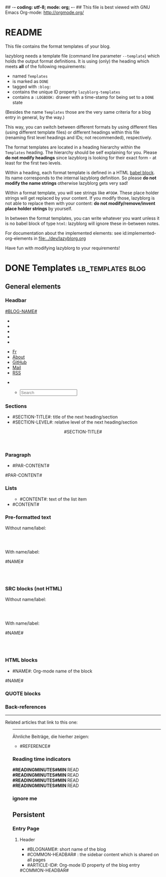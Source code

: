 ## -*- coding: utf-8; mode: org; -*-
## This file is best viewed with GNU Emacs Org-mode: http://orgmode.org/


* README

This file contains the format templates of your blog.

lazyblorg needs a template file (command line parameter ~--template~)
which holds the output format definitions. It is using (only) the
heading which meets *all* of the following requirements:

- named ~Templates~
- is marked as ~DONE~
- tagged with ~:blog:~
- contains the unique ID property ~lazyblorg-templates~
- contains a ~:LOGBOOK:~ drawer with a time-stamp for being set to a
  ~DONE~ state

(Besides the name ~Templates~ those are the very same criteria for a
blog entry in general, by the way.)

This way, you can switch between different formats by using different
files (using different template files) or different headings within
this file (renaming first level headings and IDs; not recommended),
respectively.

The format templates are located in a heading hierarchy within the
~Templates~ heading. The hierarchy should be self explaining for
you. Please *do not modify headings* since lazyblorg is looking for
their exact form - at least for the first two levels.

Within a heading, each format template is defined in a HTML [[http://orgmode.org/manual/Working-With-Source-Code.html#Working-With-Source-Code][babel
block]].  Its name corresponds to the internal lazyblorg definition. So
please *do not modify the name strings* otherwise lazyblorg gets very
sad!

Within a format template, you will see strings like ~#FOO#~. These
place holder strings will get replaced by your content. If you modify
those, lazyblorg is not able to replace them with your content: *do
not modify/remove/invent place holder strings* by yourself.

In between the format templates, you can write whatever you want
unless it is no babel block of type ~html~: lazyblorg will ignore
these in-between notes.

For documentation about the implemented elements: see
id:implemented-org-elements in [[file:../dev/lazyblorg.org]]

Have fun with modifying lazyblorg to your requirements!

* DONE Templates                                                                  :lb_templates:blog:
:PROPERTIES:
:CREATED:  [2014-12-26 Fri 16:09]
:END:
:LOGBOOK:
- State "DONE"       from "DONE"       [2013-08-21 Wed 17:50]
:END:
:PROPERTIES:
:ID: lazyblorg-templates
:CREATED:  [2013-08-21 Wed 17:50]
:END:

** General elements

*** Headbar

#+NAME: common-headbar
#+BEGIN_EXPORT HTML
<!-- COMMON HEADBAR BEGIN -->
<div class="navbar navbar-default navbar-fixed-top" role="navigation">
  <div class="container">
    <div class="navbar-header">
      <a href="." class="navbar-brand"> #BLOG-NAME# </a>
    </div>
    <div class="collapse navbar-collapse navbar-ex1-collapse">

      <!-- LEFT x SMALL SIZE BEGIN -->
      <ul class="nav navbar-nav hidden-md hidden-lg hidden-xl">
        <li>
          <a href="./fr">
            <i class="fa fa-language"></i>
          </a>
        </li>
        <li>
          <a href="./about">
            <i class="fa fa-user"></i>
          </a>
        </li>
        <li>
          <a href="https://github.com/midorino" target="_blank">
            <i class="fab fa-github" style="text-align:center"></i>
          </a>
        </li>
        <li>
          <a href="mailto:midorino+blorg@pm.me" target="_blank">
            <i class="fa fa-envelope" style="text-align:center"></i>
          </a>
        </li>
        <li>
          <a href="#BASE-URL#/feeds/lazyblorg-all.atom_1.0.links-and-teaser.xml" title="Feeds with teasers">
            <i class="fa fa-rss"></i>
          </a>
        </li>
      </ul>
      <!-- LEFT x SMALL SIZE END -->

      <!-- LEFT x BIG SIZE BEGIN -->
      <ul class="nav navbar-nav hidden-xs hidden-sm">
        <li>
          <a href="./fr">
            <i class="fa fa-language"></i> Fr
          </a>
        </li>
        <li>
          <a href="./about">
            <i class="fa fa-user"></i> About
          </a>
        </li>
        <li>
          <a href="https://github.com/midorino" target="_blank">
            <i class="fab fa-github"></i> GitHub
          </a>
        </li>
        <li>
          <a href="mailto:midorino+blorg@pm.me" target="_blank">
            <i class="fa fa-envelope"></i> Mail
          </a>
        </li>
        <li>
          <a href="#BASE-URL#/feeds/lazyblorg-all.atom_1.0.links-and-teaser.xml" title="Feeds with teasers">
            <i class="fa fa-rss"></i> RSS
          </a>
        </li>
      </ul>
      <!-- LEFT x BIG SIZE END -->

      <!-- RIGHT x SMALL SIZE BEGIN -->
      <ul class="nav navbar-nav navbar-right hidden-md hidden-lg hidden-xl">
        <li>
          <a href="#BASE-URL#/search" title="Search">
            <i class="fas fa-search"></i>
          </a>
        </li>
      </ul>
      <!-- RIGHT x SMALL SIZE END -->

      <!-- RIGHT x BIG SIZE BEGIN -->
      <ul class="nav navbar-nav navbar-right hidden-xs hidden-sm">
        <ul class="nav navbar-right navbar-form hidden-xs">
          <li>
            <span>
              <form class="navbar-search" action="/search.html">
                <div class="form-control-wrapper"><input type="text" class="search-query form-control col-lg-16 empty" placeholder="Search" name="q" id="tipue_search_input" required=""></div>
              </form>
            </span>
          </li>
        </ul>
      </ul>
      <!-- RIGHT x BIG SIZE END -->
    </div>
  </div>
</div>
<!-- COMMON HEADBAR END -->
#+END_EXPORT

*** Sections

- #SECTION-TITLE#: title of the next heading/section
- #SECTION-LEVEL#: relative level of the next heading/section

#+NAME: section-begin
#+BEGIN_EXPORT HTML
<header>
  <h#SECTION-LEVEL# class="section-title">#SECTION-TITLE#</h#SECTION-LEVEL#>
</header>
#+END_EXPORT

*** Paragraph

- #PAR-CONTENT#

#+NAME: paragraph
#+BEGIN_EXPORT HTML
<p>
  #PAR-CONTENT#
</p>
#+END_EXPORT

*** Lists

#+NAME: ul-begin
#+BEGIN_EXPORT HTML
<ul>
#+END_EXPORT

- #CONTENT#: text of the list item

#+NAME: ul-item
#+BEGIN_EXPORT HTML
<li>
  #CONTENT#
</li>
#+END_EXPORT

#+NAME: ul-end
#+BEGIN_EXPORT HTML
</ul>
#+END_EXPORT

*** Pre-formatted text

Without name/label:

#+NAME: pre-begin
#+BEGIN_EXPORT HTML
<div class="example_code">
  <pre>
#+END_EXPORT

#+NAME: pre-end
#+BEGIN_EXPORT HTML
  </pre>
</div>
#+END_EXPORT

With name/label:

#+NAME: named-pre-begin
#+BEGIN_EXPORT HTML
<p>
  #NAME#
	 <div class="example_code">
	  <pre>
#+END_EXPORT

#+NAME: named-pre-end
#+BEGIN_EXPORT HTML
	  </pre>
  </div>
</p>
#+END_EXPORT

*** SRC blocks (not HTML)

Without name/label:

#+NAME: src-begin
#+BEGIN_EXPORT HTML
<div class="example_code">
	<pre>
#+END_EXPORT

#+NAME: src-end
#+BEGIN_EXPORT HTML
	</pre>
</div>
#+END_EXPORT

With name/label:

#+NAME: named-src-begin
#+BEGIN_EXPORT HTML
<p>
  #NAME#
	<div class="example_code">
	  <pre>
#+END_EXPORT

#+NAME: named-src-end
#+BEGIN_EXPORT HTML
	  </pre>
  </div>
</p>
#+END_EXPORT

*** HTML blocks

- #NAME#: Org-mode name of the block

#+NAME: html-begin
#+BEGIN_EXPORT HTML
<p>
  #NAME#
	<div class="example_code">
#+END_EXPORT

#+NAME: html-end
#+BEGIN_EXPORT HTML
	</div>
</p>
#+END_EXPORT

*** QUOTE blocks

#+NAME: blockquote-begin
#+BEGIN_EXPORT HTML
<blockquote>
#+END_EXPORT

#+NAME: blockquote-end
#+BEGIN_EXPORT HTML
</blockquote>
#+END_EXPORT

*** Back-references

#+NAME: backreference-header-en
#+BEGIN_EXPORT HTML
<div class="back-references">
  <hr/>
  <p>Related articles that link to this one:</p>
  <ul>
#+END_EXPORT

#+NAME: backreference-header-de
#+BEGIN_EXPORT HTML
<div class="back-references">
  <hr />
  <p>Ähnliche Beiträge, die hierher zeigen:</p>
  <ul>
#+END_EXPORT

#+NAME: backreference-item
#+BEGIN_EXPORT HTML
<li>
  #REFERENCE#
</li>
#+END_EXPORT

#+NAME: backreference-footer
#+BEGIN_EXPORT HTML
  </ul>
</div>
#+END_EXPORT

*** Reading time indicators

#+NAME: reading-time-one-minute-en
#+BEGIN_HTML
<aside><i class="fas fa-stopwatch"></i><b> #READINGMINUTES#MIN </b>READ</aside>
#+END_HTML

#+NAME: reading-time-one-minute-de
#+BEGIN_HTML
<aside><i class="fas fa-stopwatch"></i><b> #READINGMINUTES#MIN </b>READ</aside>
#+END_HTML

#+NAME: reading-time-multiple-minutes-en
#+BEGIN_HTML
<aside><i class="fas fa-stopwatch"></i><b> #READINGMINUTES#MIN </b>READ</aside>
#+END_HTML

#+NAME: reading-time-multiple-minutes-de
#+BEGIN_HTML
<aside><i class="fas fa-stopwatch"></i><b> #READINGMINUTES#MIN </b>READ</aside>
#+END_HTML

*** ignore me

#+NAME:
#+BEGIN_EXPORT HTML
#+END_EXPORT

#+NAME:
#+BEGIN_EXPORT HTML
#+END_EXPORT

** Persistent

*** Entry Page

**** Header

- #BLOGNAME#: short name of the blog
- #COMMON-HEADBAR# : the sidebar content which is shared on all pages
- #ARTICLE-ID#: Org-mode ID property of the blog entry

#+NAME: entrypage-header
#+BEGIN_EXPORT HTML
<!DOCTYPE html>
<html xmlns="http://www.w3.org/1999/xhtml">
<!-- COMMON HEAD BEGIN -->
<head>
  <!-- COMMON METADATA BEGIN -->
  <meta charset="UTF-8">
  <meta name="author" content="#AUTHOR-NAME#" />
  <meta name="generator" content="lazyblorg" />
  <!-- COMMON METADATA END -->

  <link rel="shortcut icon" type="image/x-icon" href="favicon.ico">

  <!-- COMMON CSS BEGIN -->
  <link rel="stylesheet" href="../../../../css/normalize.css" type="text/css"/>
  <link rel="stylesheet" href="../../../../css/bootstrap.min.css" type="text/css"/>
  <link rel="stylesheet" href="../../../../css/font-awesome/css/font-awesome.min.css">
  <link rel="stylesheet" title="#BLOG-NAME# Standard CSS Style" href="#CSS-URL#" type="text/css" media="screen"/>
  <!-- COMMON CSS END -->

  <!-- COMMON RSS FEEDS BEGIN -->
  <link rel="alternate" type="application/atom+xml"
        title="#BLOG-NAME# (links only)" href="#FEEDURL_LINKS#" />
  <link rel="alternate" type="application/atom+xml"
        title="#BLOG-NAME# (article teasers)" href="#FEEDURL_TEASER#" />
  <link rel="alternate" type="application/atom+xml"
        title="#BLOG-NAME# (full content)" href="#FEEDURL_CONTENT#" />
  <!-- COMMON RSS FEEDS END -->

  <!-- WARNING: This page is written in HTML5 and might not be displayed correctly in old browsers. -->

  <title>#BLOG-NAME#</title>
</head>
<!-- COMMON HEAD END -->

<body>
#COMMON-HEADBAR#

<!-- COMMON MAIN CONTAINER BEGIN -->
<div class="container" style="min-height: 100%;height: auto !important;height: 100%;">
  <div class="row" style="padding-bottom:80px;padding-top:80px;">
    <div class="col-xl-21 col-lg-20 col-md-18">
      <div>
        <!-- SPECIFIC CONTAINER BEGIN -->
        <div>
#+END_EXPORT

**** Article-Preview

- #ARTICLE-TITLE#: heading/title of the blog article
- #ARTICLE-URL#: URL of the blog article
- #ARTICLE-YEAR#: four digit year of the article (folder path)
- #ARTICLE-MONTH#: two digit month of the article (folder path)
- #ARTICLE-DAY#: two digit day of the article (folder path)
- #ARTICLE-PUBLISHED-HTML-DATETIME#: time-stamp of publishing in HTML
  date-time format (e.g., ~2011-10-30T15:00+02:00~)
- #ARTICLE-PUBLISHED-HUMAN-READABLE#: time-stamp of publishing in
  human readable format (e.g., ~2011-10-30T15:00~)
- #ARTICLE-TEASER#: First lines up to the first heading or <hr>-element

#+NAME: article-preview-header
#+BEGIN_EXPORT HTML

          <div class="article-item">
            <article class="panel panel-primary">
              <div class="panel-heading">
                <div class="row">
                  <div class="col-xl-20 col-lg-20 col-md-19 col-sm-19 col-xs-19">
                    <a href="#ARTICLE-URL#" class="btn-primary">
                      <h2>#ARTICLE-TITLE#</h2></a>
                  </div>
                  <div class="col-xl-4 col-lg-4 col-md-5 col-sm-5 col-xs-5" style="margin-top: 10px;margin-bottom: 10px;">
                      <time datetime="#ARTICLE-PUBLISHED-HTML-DATETIME#">
                        <i class="fas fa-calendar-alt"></i> #ARTICLE-PUBLISHED-HUMAN-READABLE#
                      </time>
                  </div>
                </div>
              </div>
#+END_EXPORT

#+NAME: article-preview-tags-begin
#+BEGIN_EXPORT HTML

              <!-- article-preview-tags-begin -->
#+END_EXPORT

- #TAGNAME#: string of a tag

#+NAME: article-preview-usertag
#+BEGIN_EXPORT HTML

              <!-- article-preview-usertag -->
#+END_EXPORT

#+NAME: article-preview-tags-end
#+BEGIN_EXPORT HTML

              <!-- article-preview-tags-end -->
#+END_EXPORT

#+NAME: article-preview-begin
#+BEGIN_EXPORT HTML

              <div class="panel-body">
                <div class="summary">
                  #ARTICLE-TEASER#
#+END_EXPORT

#+NAME: article-preview-more
#+BEGIN_EXPORT HTML

                  <p>
                    <a href="#ARTICLE-URL#" class="article-preview-more">Read more...</a>
                  </p>
#+END_EXPORT

#+NAME: article-preview-end
#+BEGIN_EXPORT HTML

                </div>
              </div>
            </article>
          </div>
#+END_EXPORT

**** Footer

- #BLOGNAME#: short name of the blog

#+NAME: entrypage-footer
#+BEGIN_EXPORT HTML

        </div>
        <!-- SPECIFIC CONTAINER END -->
      </div>
    </div>

    <!-- COMMON SIDEBAR BEGIN -->
    <div class="col-xl-3 col-lg-4 col-md-6" id="sidebar">
      <aside>
        <section>
          <div class="sidebar-container">
            <!--
            <div class="sidebar-item hidden-xs">
              <div class="panel panel-default">
                <div class="panel-heading">
                  <h4>
                    <a href="./tags">
                      <i class="fa fa-tags fa-lg"></i>
                      <span class="icon-label">Tags</span>
                    </a>
                  </h4>
                </div>
                <div class="panel-body">
                  <ul class="list-group list-inline tagcloud" id="tags">
                    <li class="list-group-item tag-4">
                      <a href="//farseerfc.me/tag/japan.html"> japan <sup> 1</sup>
                      </a>
                    </li>
                    <li class="list-group-item tag-4">
                      <a href="//farseerfc.me/tag/academic.html"> academic <sup> 1</sup>
                      </a>
                    </li>
                  </ul>
                </div>
              </div>
            </div>
            -->
            <div class="sidebar-item hidden-xs">
              <div class="panel panel-default">
                <div class="panel-heading">
                  <h4>
                    <i class="fa fa-rss"></i>
                    <span class="icon-label">RSS</span>
                  </h4>
                </div>
                <div class="panel-body">
                  <a class="list-group-item" href="#BASE-URL#/feeds/lazyblorg-all.atom_1.0.links-only.xml" title="Feeds with links only (most reliable)">Feeds with links only</a>
                  <br/>
                  <a class="list-group-item" href="#BASE-URL#/feeds/lazyblorg-all.atom_1.0.links-and-teaser.xml" title="Feeds with teasers">Feeds with teasers</a>
                  <br/>
                  <a class="list-group-item" href="#BASE-URL#/feeds/lazyblorg-all.atom_1.0.links-and-content.xml" title="Feeds with full contents">Feeds with full contents</a>
                </div>
              </div>
            </div>
            <div class="sidebar-item hidden-xs">
              <div class="panel panel-default">
                <div class="panel-heading">
                  <h4>
                    <a href="https://github.com/midorino" title="@midorino">
                      <i class="fab fa-github fa-lg"></i>
                      <span class="icon-label">GitHub</span>
                    </a>
                  </h4>
                </div>
                <div class="panel-body">
                  <div class="list-group">
                    <a href="https://github.com/midorino/graw" target="_blank" class="list-group-item list-group-item-action">
                      <h3><i class="fa fa-code"></i> GRAW</h3>
                      <p>
                        Simple (static) virtual race around the world.
                      </p>
                      <p style="text-align:right">
                        <i class="fab fa-html5"></i>
                        &bull;
                        <i class="fab fa-python"></i>
                      </p>
                    </a>
                    <hr/>
                    <a href="https://github.com/midorino/midorino.github.io" target="_blank" class="list-group-item list-group-item-action">
                      <h3><i class="fa fa-code"></i> GitHub Pages</h3>
                      <p>
                        Blog static ouput from Org files.
                      </p>
                      <p style="text-align:right">
                        <i class="fab fa-html5"></i>
                        &bull;
                        <i class="fab fa-python"></i>
                      </p>
                    </a>
                  </div>
                </div>
              </div>
            <div class="sidebar-item hidden-xs">
              <div class="panel panel-default">
                <div class="panel-heading">
                  <h4>
                    <a href="https://root-me.org/midorino" title="Midorino profile on Root Me">
                      <i class="fas fa-skull"></i>
                      <span class="icon-label">Root Me</span>
                    </a>
                  </h4>
                </div>
                <div class="panel-body">
                  <div id="rootme_badge">
                    <div class="list-group-item">
                      <!--
                      <img src="https://root-me-badge.cloud.duboc.xyz/storage_clients/26d43555fef9f96f2f4b01935d87565f/static_badge_dark.png" />
                      -->
                      Coming soon...
                    </div>
                  </div>
                </div>
              </div>
            </div>
          </div>
          </div>
        </section>
      </aside>
    </div>
    <!-- COMMON SIDEBAR END -->
  </div>
</div>
<!-- COMMON MAIN CONTAINER END -->

<!-- COMMON FOOTER BEGIN -->
<footer id="fcfooter" style="background-color: #00786c;border: 0;border-radius: 0;color: rgba(255,255,255,0.84);height: 60px;margin-top: -80px;clear:both;position: relative;">
  <hr />
  <div class="container">
    <div class="row">
      <div class="col-md-24">
        <p>
          Authored in
          <a style="color:white;" href="//orgmode.org">
            Org mode
          </a>
          &nbsp;&bull;&nbsp;
          Generated by
          <a style="color:white;" href="https://github.com/novoid/lazyblorg">
            lazyblorg
          </a>
          &nbsp;&bull;&nbsp;
          Designed from
          <a style="color:white;" href="http://farseerfc.me/">
            farseerfc
          </a>
          &nbsp;&bull;&nbsp;
          <a style="color:white;" rel="license" title="Creative Commons License" href="https://creativecommons.org/licenses/by-nc-sa/4.0/">
            <i class="fab fa-creative-commons"></i>
            <i class="fab fa-creative-commons-by"></i>
            <i class="fab fa-creative-commons-nc"></i>
            <i class="fab fa-creative-commons-sa"></i>
          </a>
          &nbsp;&bull;&nbsp;
          <a style="color:white;" href="//validator.w3.org/check/referer">
            HTML5
          </a>
          &nbsp;&bull;&nbsp;
          <a style="color:white;" href="//jigsaw.w3.org/css-validator/">
            CSS3
          </a>
          &nbsp;&bull;&nbsp;
          <a style="color:white;" href="https://web.archive.org/web/*/#DOMAIN#/">
            Archive
          </a>
          &nbsp;&bull;&nbsp;
          <a style="color:white;" href="https://jeffhuang.com/designed_to_last/">
            Designed to Last
          </a>
        </p>
      </div>
    </div>
  </div>
</footer>
<!-- COMMON FOOTER END -->
</body>
</html>
#+END_EXPORT

*** Other Persistent Pages

**** Header

- #ARTICLE-TITLE#: heading/title of the blog article
- #ARTICLE-ID#: Org-mode ID property of the blog entry

#+NAME: persistent-header
#+BEGIN_EXPORT HTML
<!DOCTYPE html>
<html xmlns="http://www.w3.org/1999/xhtml">
<!-- COMMON HEAD BEGIN -->
<head>
  <!-- COMMON METADATA BEGIN -->
  <meta charset="UTF-8">
  <meta name="author" content="#AUTHOR-NAME#" />
  <meta name="generator" content="lazyblorg" />
  <!-- COMMON METADATA END -->

  <link rel="shortcut icon" type="image/x-icon" href="favicon.ico">

  <!-- COMMON CSS BEGIN -->
  <link rel="stylesheet" href="../../../../css/normalize.css" type="text/css"/>
  <link rel="stylesheet" href="../../../../css/bootstrap.min.css" type="text/css"/>
  <link rel="stylesheet" href="../../../../css/font-awesome/css/font-awesome.min.css">
  <link rel="stylesheet" title="Midorino's Blorg Standard CSS Style" href="./css/style.css" type="text/css" media="screen"/>
  <!-- COMMON CSS END -->

  <!-- COMMON RSS FEEDS BEGIN -->
  <link rel="alternate" type="application/atom+xml"
        title="Midorino's Blorg (links only)" href="//midorino.pro/feeds/lazyblorg-all.atom_1.0.links-only.xml" />
  <link rel="alternate" type="application/atom+xml"
        title="Midorino's Blorg (article teasers)" href="//midorino.pro/feeds/lazyblorg-all.atom_1.0.links-and-teaser.xml" />
  <link rel="alternate" type="application/atom+xml"
        title="Midorino's Blorg (full content)" href="//midorino.pro/feeds/lazyblorg-all.atom_1.0.links-and-content.xml" />
  <!-- COMMON RSS FEEDS END -->

  <!-- WARNING: This page is written in HTML5 and might not be displayed correctly in old browsers. -->

  <title>#BLOG-NAME# | #ARTICLE-TITLE#</title>
</head>
<!-- COMMON HEAD END -->

<body>
#COMMON-HEADBAR#

<!-- COMMON MAIN CONTAINER BEGIN -->
<div class="container" style="min-height: 100%;height: auto !important;height: 100%;">
  <div class="row" style="padding-bottom:80px;padding-top:80px;">
    <div class="col-xl-21 col-lg-20 col-md-18">
      <div>
        <!-- SPECIFIC CONTAINER BEGIN -->
        <div>
#+END_EXPORT

**** Top of Article

- #BLOGNAME#: short name of the blog
- #ARTICLE-YEAR#: four digit year of the article (folder path)
- #ARTICLE-MONTH#: two digit month of the article (folder path)
- #ARTICLE-DAY#: two digit day of the article (folder path)
- #ARTICLE-PUBLISHED-HTML-DATETIME#: time-stamp of publishing in HTML
  date-time format (e.g., 2011-10-30T15:00+02:00)
- #ARTICLE-PUBLISHED-HUMAN-READABLE#: time-stamp of publishing in
  human readable format (e.g., 2011-10-30T15:00)
- #COMMON-HEADBAR# : the sidebar content which is shared on all pages

#+NAME: persistent-header-begin
#+BEGIN_EXPORT HTML

          <div class="article-item">
            <article class="panel panel-primary">
              <div class="panel-heading">
                <div class="row">
                  <div class="col-xl-20 col-lg-20 col-md-19 col-sm-19 col-xs-19">
                    <a href="#ARTICLE-URL#" class="btn-primary">
                      <h2>#ARTICLE-TITLE#</h2></a>
                  </div>
                  <div class="col-xl-4 col-lg-4 col-md-5 col-sm-5 col-xs-5" style="margin-top: 10px;margin-bottom: 10px;">
                      <time datetime="#ARTICLE-PUBLISHED-HTML-DATETIME#">
                        <i class="fas fa-calendar-alt"></i> #ARTICLE-PUBLISHED-HUMAN-READABLE#
                      </time>
                  </div>
                </div>
              </div>
#+END_EXPORT

#+NAME: persistent-header-end
#+BEGIN_EXPORT HTML

              <div class="panel-body">
                #READING-MINUTES-SECTION#
              </div>
              <div class="panel-body">
                <div class="summary">

#+END_EXPORT

#+NAME: persistent-end
#+BEGIN_EXPORT HTML

                </div>
              </div>
            </article>
          </div>
#+END_EXPORT

**** Footer

#+NAME: persistent-footer
#+BEGIN_EXPORT HTML

        </div>
        <!-- SPECIFIC CONTAINER END -->
      </div>
    </div>

    <!-- COMMON SIDEBAR BEGIN -->
    <div class="col-xl-3 col-lg-4 col-md-6" id="sidebar">
      <aside>
        <section>
          <div class="sidebar-container">
            <!--
            <div class="sidebar-item hidden-xs">
              <div class="panel panel-default">
                <div class="panel-heading">
                  <h4>
                    <a href="./tags">
                      <i class="fa fa-tags fa-lg"></i>
                      <span class="icon-label">Tags</span>
                    </a>
                  </h4>
                </div>
                <div class="panel-body">
                  <ul class="list-group list-inline tagcloud" id="tags">
                    <li class="list-group-item tag-4">
                      <a href="//farseerfc.me/tag/japan.html"> japan <sup> 1</sup>
                      </a>
                    </li>
                    <li class="list-group-item tag-4">
                      <a href="//farseerfc.me/tag/academic.html"> academic <sup> 1</sup>
                      </a>
                    </li>
                  </ul>
                </div>
              </div>
            </div>
            -->
            <div class="sidebar-item hidden-xs">
              <div class="panel panel-default">
                <div class="panel-heading">
                  <h4>
                    <i class="fa fa-rss"></i>
                    <span class="icon-label">RSS</span>
                  </h4>
                </div>
                <div class="panel-body">
                  <a class="list-group-item" href="#BASE-URL#/feeds/lazyblorg-all.atom_1.0.links-only.xml" title="Feeds with links only (most reliable)">Feeds with links only</a>
                  <br/>
                  <a class="list-group-item" href="#BASE-URL#/feeds/lazyblorg-all.atom_1.0.links-and-teaser.xml" title="Feeds with teasers">Feeds with teasers</a>
                  <br/>
                  <a class="list-group-item" href="#BASE-URL#/feeds/lazyblorg-all.atom_1.0.links-and-content.xml" title="Feeds with full contents">Feeds with full contents</a>
                </div>
              </div>
            </div>
            <div class="sidebar-item hidden-xs">
              <div class="panel panel-default">
                <div class="panel-heading">
                  <h4>
                    <a href="https://github.com/midorino" title="@midorino">
                      <i class="fab fa-github fa-lg"></i>
                      <span class="icon-label">GitHub</span>
                    </a>
                  </h4>
                </div>
                <div class="panel-body">
                  <div class="list-group">
                    <a href="https://github.com/midorino/graw" target="_blank" class="list-group-item list-group-item-action">
                      <h3><i class="fa fa-code"></i> GRAW</h3>
                      <p>
                        Simple (static) virtual race around the world.
                      </p>
                      <p style="text-align:right">
                        <i class="fab fa-html5"></i>
                        &bull;
                        <i class="fab fa-python"></i>
                      </p>
                    </a>
                    <hr/>
                    <a href="https://github.com/midorino/midorino.github.io" target="_blank" class="list-group-item list-group-item-action">
                      <h3><i class="fa fa-code"></i> GitHub Pages</h3>
                      <p>
                        Blog static ouput from Org files.
                      </p>
                      <p style="text-align:right">
                        <i class="fab fa-html5"></i>
                        &bull;
                        <i class="fab fa-python"></i>
                      </p>
                    </a>
                  </div>
                </div>
              </div>
            <div class="sidebar-item hidden-xs">
              <div class="panel panel-default">
                <div class="panel-heading">
                  <h4>
                    <a href="https://root-me.org/midorino" title="Midorino profile on Root Me">
                      <i class="fas fa-skull"></i>
                      <span class="icon-label">Root Me</span>
                    </a>
                  </h4>
                </div>
                <div class="panel-body">
                  <div id="rootme_badge">
                    <div class="list-group-item">
                      <!--
                      <img src="https://root-me-badge.cloud.duboc.xyz/storage_clients/26d43555fef9f96f2f4b01935d87565f/static_badge_dark.png" />
                      -->
                      Coming soon...
                    </div>
                  </div>
                </div>
              </div>
            </div>
          </div>
          </div>
        </section>
      </aside>
    </div>
    <!-- COMMON SIDEBAR END -->
  </div>
</div>
<!-- COMMON MAIN CONTAINER END -->

<!-- COMMON FOOTER BEGIN -->
<footer id="fcfooter" style="background-color: #00786c;border: 0;border-radius: 0;color: rgba(255,255,255,0.84);height: 60px;margin-top: -80px;clear:both;position: relative;">
  <hr />
  <div class="container">
    <div class="row">
      <div class="col-md-24">
        <p>
          Authored in
          <a style="color:white;" href="//orgmode.org">
            Org mode
          </a>
          &nbsp;&bull;&nbsp;
          Generated by
          <a style="color:white;" href="https://github.com/novoid/lazyblorg">
            lazyblorg
          </a>
          &nbsp;&bull;&nbsp;
          Designed from
          <a style="color:white;" href="http://farseerfc.me/">
            farseerfc
          </a>
          &nbsp;&bull;&nbsp;
          <a style="color:white;" rel="license" title="Creative Commons License" href="https://creativecommons.org/licenses/by-nc-sa/4.0/">
            <i class="fab fa-creative-commons"></i>
            <i class="fab fa-creative-commons-by"></i>
            <i class="fab fa-creative-commons-nc"></i>
            <i class="fab fa-creative-commons-sa"></i>
          </a>
          &nbsp;&bull;&nbsp;
          <a style="color:white;" href="//validator.w3.org/check/referer">
            HTML5
          </a>
          &nbsp;&bull;&nbsp;
          <a style="color:white;" href="//jigsaw.w3.org/css-validator/">
            CSS3
          </a>
          &nbsp;&bull;&nbsp;
          <a style="color:white;" href="https://web.archive.org/web/*/#DOMAIN#/">
            Archive
          </a>
          &nbsp;&bull;&nbsp;
          <a style="color:white;" href="https://jeffhuang.com/designed_to_last/">
            Designed to Last
          </a>
        </p>
      </div>
    </div>
  </div>
</footer>
<!-- COMMON FOOTER END -->
</body>
</html>
#+END_EXPORT

** Article

*** Header

- #ARTICLE-TITLE#: heading/title of the blog article
- #ARTICLE-ID#: Org-mode ID property of the blog entry

#+NAME: article-header
#+BEGIN_EXPORT HTML
<!DOCTYPE html>
<html xmlns="http://www.w3.org/1999/xhtml">
<!-- COMMON HEAD BEGIN -->
<head>
  <!-- COMMON METADATA BEGIN -->
  <meta charset="UTF-8">
  <meta name="author" content="#AUTHOR-NAME#" />
  <meta name="generator" content="lazyblorg" />
  <!-- COMMON METADATA END -->

  <link rel="shortcut icon" type="image/x-icon" href="favicon.ico">

  <!-- COMMON CSS BEGIN -->
  <link rel="stylesheet" href="../../../../css/normalize.css" type="text/css"/>
  <link rel="stylesheet" href="../../../../css/bootstrap.min.css" type="text/css"/>
  <link rel="stylesheet" href="../../../../css/font-awesome/css/font-awesome.min.css">
  <link rel="stylesheet" title="#BLOG-NAME# Standard CSS Style" href="#CSS-URL#" type="text/css" media="screen"/>
  <!-- COMMON CSS END -->

  <!-- COMMON RSS FEEDS BEGIN -->
  <link rel="alternate" type="application/atom+xml"
        title="#BLOG-NAME# (links only)" href="#FEEDURL_LINKS#" />
  <link rel="alternate" type="application/atom+xml"
        title="#BLOG-NAME# (article teasers)" href="#FEEDURL_TEASER#" />
  <link rel="alternate" type="application/atom+xml"
        title="#BLOG-NAME# (full content)" href="#FEEDURL_CONTENT#" />
  <!-- COMMON RSS FEEDS END -->

  <!-- WARNING: This page is written in HTML5 and might not be displayed correctly in old browsers. -->

  <title>#BLOG-NAME# | #ARTICLE-TITLE#</title>
</head>
<!-- COMMON HEAD END -->

<body>
#COMMON-HEADBAR#

<!-- COMMON MAIN CONTAINER BEGIN -->
<div class="container" style="min-height: 100%;height: auto !important;height: 100%;">
  <div class="row" style="padding-bottom:80px;padding-top:80px;">
    <div class="col-xl-21 col-lg-20 col-md-18">
      <div>
        <!-- SPECIFIC CONTAINER BEGIN -->
        <div>
#+END_EXPORT

*** Top of Article

- #BLOGNAME#: short name of the blog
- #ARTICLE-YEAR#: four digit year of the article (folder path)
- #ARTICLE-MONTH#: two digit month of the article (folder path)
- #ARTICLE-DAY#: two digit day of the article (folder path)
- #ARTICLE-PUBLISHED-HTML-DATETIME#: time-stamp of publishing in HTML
  date-time format (e.g., 2011-10-30T15:00+02:00)
- #ARTICLE-PUBLISHED-HUMAN-READABLE#: time-stamp of publishing in
  human readable format (e.g., 2011-10-30T15:00)
- #COMMON-HEADBAR# : the sidebar content which is shared on all pages

#+NAME: article-header-begin
#+BEGIN_EXPORT HTML

          <div class="article-item">
            <article class="panel panel-primary">
              <div class="panel-heading">
                <div class="row">
                  <div class="col-xl-20 col-lg-20 col-md-19 col-sm-19 col-xs-19">
                    <a href="#ARTICLE-URL#" class="btn-primary">
                      <h2>#ARTICLE-TITLE#</h2></a>
                  </div>
                  <div class="col-xl-4 col-lg-4 col-md-5 col-sm-5 col-xs-5" style="margin-top: 10px;margin-bottom: 10px;">
                      <time datetime="#ARTICLE-PUBLISHED-HTML-DATETIME#">
                        <i class="fas fa-calendar-alt"></i> #ARTICLE-PUBLISHED-HUMAN-READABLE#
                      </time>
                  </div>
                </div>
              </div>
#+END_EXPORT


#+NAME: article-tags-begin
#+BEGIN_EXPORT HTML
<!-- article-tags-begin -->
#+END_EXPORT

- #TAGNAME#: string of a tag

#+NAME: article-usertag
#+BEGIN_EXPORT HTML
<!-- article-usertag -->
#+END_EXPORT

#+NAME: article-autotag-generic
#+BEGIN_EXPORT HTML
<!-- article-autotag-generic -->
#+END_EXPORT

#+NAME: article-autotag-language
#+BEGIN_EXPORT HTML
<!-- article-autotag-language -->
#+END_EXPORT

#+NAME: article-tags-end
#+BEGIN_EXPORT HTML
<!-- article-tags-end -->
#+END_EXPORT

#+NAME: article-header-end
#+BEGIN_EXPORT HTML

              <div class="panel-body">
                #READING-MINUTES-SECTION#
              </div>
              <div class="panel-body">
                <div class="summary">

#+END_EXPORT

#+NAME: article-end
#+BEGIN_EXPORT HTML

                </div>
              </div>
            </article>
          </div>
#+END_EXPORT

*** Footer

#+NAME: article-footer
#+BEGIN_EXPORT HTML

        </div>
        <!-- SPECIFIC CONTAINER END -->
      </div>
    </div>

    <!-- COMMON SIDEBAR BEGIN -->
    <div class="col-xl-3 col-lg-4 col-md-6" id="sidebar">
      <aside>
        <section>
          <div class="sidebar-container">
            <!--
            <div class="sidebar-item hidden-xs">
              <div class="panel panel-default">
                <div class="panel-heading">
                  <h4>
                    <a href="./tags">
                      <i class="fa fa-tags fa-lg"></i>
                      <span class="icon-label">Tags</span>
                    </a>
                  </h4>
                </div>
                <div class="panel-body">
                  <ul class="list-group list-inline tagcloud" id="tags">
                    <li class="list-group-item tag-4">
                      <a href="//farseerfc.me/tag/japan.html"> japan <sup> 1</sup>
                      </a>
                    </li>
                    <li class="list-group-item tag-4">
                      <a href="//farseerfc.me/tag/academic.html"> academic <sup> 1</sup>
                      </a>
                    </li>
                  </ul>
                </div>
              </div>
            </div>
            -->
            <div class="sidebar-item hidden-xs">
              <div class="panel panel-default">
                <div class="panel-heading">
                  <h4>
                    <i class="fa fa-rss"></i>
                    <span class="icon-label">RSS</span>
                  </h4>
                </div>
                <div class="panel-body">
                  <a class="list-group-item" href="#BASE-URL#/feeds/lazyblorg-all.atom_1.0.links-only.xml" title="Feeds with links only (most reliable)">Feeds with links only</a>
                  <br/>
                  <a class="list-group-item" href="#BASE-URL#/feeds/lazyblorg-all.atom_1.0.links-and-teaser.xml" title="Feeds with teasers">Feeds with teasers</a>
                  <br/>
                  <a class="list-group-item" href="#BASE-URL#/feeds/lazyblorg-all.atom_1.0.links-and-content.xml" title="Feeds with full contents">Feeds with full contents</a>
                </div>
              </div>
            </div>
            <div class="sidebar-item hidden-xs">
              <div class="panel panel-default">
                <div class="panel-heading">
                  <h4>
                    <a href="https://github.com/midorino" title="@midorino">
                      <i class="fab fa-github fa-lg"></i>
                      <span class="icon-label">GitHub</span>
                    </a>
                  </h4>
                </div>
                <div class="panel-body">
                  <div class="list-group">
                    <a href="https://github.com/midorino/graw" target="_blank" class="list-group-item list-group-item-action">
                      <h3><i class="fa fa-code"></i> GRAW</h3>
                      <p>
                        Simple (static) virtual race around the world.
                      </p>
                      <p style="text-align:right">
                        <i class="fab fa-html5"></i>
                        &bull;
                        <i class="fab fa-python"></i>
                      </p>
                    </a>
                    <hr/>
                    <a href="https://github.com/midorino/midorino.github.io" target="_blank" class="list-group-item list-group-item-action">
                      <h3><i class="fa fa-code"></i> GitHub Pages</h3>
                      <p>
                        Blog static ouput from Org files.
                      </p>
                      <p style="text-align:right">
                        <i class="fab fa-html5"></i>
                        &bull;
                        <i class="fab fa-python"></i>
                      </p>
                    </a>
                  </div>
                </div>
              </div>
            <div class="sidebar-item hidden-xs">
              <div class="panel panel-default">
                <div class="panel-heading">
                  <h4>
                    <a href="https://root-me.org/midorino" title="Midorino profile on Root Me">
                      <i class="fas fa-skull"></i>
                      <span class="icon-label">Root Me</span>
                    </a>
                  </h4>
                </div>
                <div class="panel-body">
                  <div id="rootme_badge">
                    <div class="list-group-item">
                      <!--
                      <img src="https://root-me-badge.cloud.duboc.xyz/storage_clients/26d43555fef9f96f2f4b01935d87565f/static_badge_dark.png" />
                      -->
                      Coming soon...
                    </div>
                  </div>
                </div>
              </div>
            </div>
          </div>
          </div>
        </section>
      </aside>
    </div>
    <!-- COMMON SIDEBAR END -->
  </div>
</div>
<!-- COMMON MAIN CONTAINER END -->

<!-- COMMON FOOTER BEGIN -->
<footer id="fcfooter" style="background-color: #00786c;border: 0;border-radius: 0;color: rgba(255,255,255,0.84);height: 60px;margin-top: -80px;clear:both;position: relative;">
  <hr />
  <div class="container">
    <div class="row">
      <div class="col-md-24">
        <p>
          Authored in
          <a style="color:white;" href="//orgmode.org">
            Org mode
          </a>
          &nbsp;&bull;&nbsp;
          Generated by
          <a style="color:white;" href="https://github.com/novoid/lazyblorg">
            lazyblorg
          </a>
          &nbsp;&bull;&nbsp;
          Designed from
          <a style="color:white;" href="http://farseerfc.me/">
            farseerfc
          </a>
          &nbsp;&bull;&nbsp;
          <a style="color:white;" rel="license" title="Creative Commons License" href="https://creativecommons.org/licenses/by-nc-sa/4.0/">
            <i class="fab fa-creative-commons"></i>
            <i class="fab fa-creative-commons-by"></i>
            <i class="fab fa-creative-commons-nc"></i>
            <i class="fab fa-creative-commons-sa"></i>
          </a>
          &nbsp;&bull;&nbsp;
          <a style="color:white;" href="//validator.w3.org/check/referer">
            HTML5
          </a>
          &nbsp;&bull;&nbsp;
          <a style="color:white;" href="//jigsaw.w3.org/css-validator/">
            CSS3
          </a>
          &nbsp;&bull;&nbsp;
          <a style="color:white;" href="https://web.archive.org/web/*/#DOMAIN#/">
            Archive
          </a>
          &nbsp;&bull;&nbsp;
          <a style="color:white;" href="https://jeffhuang.com/designed_to_last/">
            Designed to Last
          </a>
        </p>
      </div>
    </div>
  </div>
</footer>
<!-- COMMON FOOTER END -->
</body>
</html>
#+END_EXPORT

** Tag Overview Page

A single page which is used as template for =example.com/tags/index.html=.

*** Header

- #ARTICLE-TITLE#: heading/title of the blog article
- #ARTICLE-ID#: Org-mode ID property of the blog entry

#+NAME: tagoverviewpage-header
#+BEGIN_EXPORT HTML
  <!DOCTYPE html>
  <html xmlns="http://www.w3.org/1999/xhtml">
  <head>
  <meta charset="UTF-8">

  <meta name="author" content="#AUTHOR-NAME#" />
  <meta name="generator" content="lazyblorg" />
  <meta name="description" content="Tag overview page" />

  <link rel="shortcut icon" type="image/x-icon" href="favicon.ico">

  <meta name="twitter:card" content="summary" />
  <meta name="twitter:site" content="@#TWITTER-HANDLE#" />
  <meta name="twitter:creator" content="@#TWITTER-HANDLE#" />
  <meta name="twitter:title" content="#BLOG-NAME# - tag overview page" />
  <meta name="twitter:description" content="Tag overview page" />
  <meta name="twitter:image" content="#TWITTER-IMAGE#" />

  <meta property="og:type" content="article" />
  <meta property="og:title" content="#BLOG-NAME# - tag overview page" />
  <meta property="og:description" content="Tag overview page" />
  <meta property="og:image" content="#TWITTER-IMAGE#" />
  <meta property="og:site_name" content="#BLOG-NAME# - Web-page of #AUTHOR-NAME#">
  <meta property="article:published_time" content="#ARTICLE-PUBLISHED-HTML-DATETIME#" />
  <meta property="article:author" content="#AUTHOR-NAME#" />

  <link rel="stylesheet" href="../../../../css/normalize.css" type="text/css"/>
  <!-- <link rel="stylesheet" href="../../../../css/sakura-earthly.css" type="text/css" media="screen" /> -->
  <link rel="stylesheet" href="../../../../css/bootstrap.min.css" type="text/css"/>
  <link rel="stylesheet" href="../../../../css/font-awesome/css/font-awesome.min.css">
  <link rel="stylesheet" title="#BLOG-NAME# Standard CSS Style"
        href="#CSS-URL#" type="text/css" media="screen"  />

  <link rel="alternate" type="application/atom+xml"
        title="#BLOG-NAME# (links only)" href="#FEEDURL_LINKS#" />
  <link rel="alternate" type="application/atom+xml"
        title="#BLOG-NAME# (article teasers)" href="#FEEDURL_TEASER#" />
  <link rel="alternate" type="application/atom+xml"
        title="#BLOG-NAME# (full content)" href="#FEEDURL_CONTENT#" />

  <!-- WARNING: This page is written in HTML5 and might not be displayed correctly in old browsers. -->

      <title>Tags of #BLOG-NAME#</title>

  </head>
#+END_EXPORT

*** Article Body

#+NAME: tagoverviewpage-body
#+BEGIN_EXPORT HTML
  <body>

	<header>

	  <nav class="temporal-article-header-nav">
	    <span class="breadcrumbs">
	      <a href="../"><img src="#BLOG-LOGO#" alt="#BLOG-NAME# logo" width="350" style="vertical-align:middle;"></a><span style="padding-top:1em;">&nbsp;&nbsp;&nbsp;&nbsp;&raquo;Tags</span>
	    </span>
	  </nav>

	</header>

  #COMMON-HEADBAR#

  <article class="common-article">

    <p>

    Tag cloud of all tags except «<a href="hardware">hardware</a>» and «<a href="software">software</a>» which are my most general tags.
    The bigger the tag, the more articles are tagged with it.
    <!-- Tag Cloud: FIXXME: legend explaining size and colour -->

    </p>

	  <aside class="tag-cloud">
	    <ul>

#TAGOVERVIEW-CLOUD#

            </ul>
          </aside>

  </article>

#+END_EXPORT

*** Footer

#+NAME: tagoverviewpage-footer
#+BEGIN_EXPORT HTML
  <footer id="fcfooter">
    <hr />
    <div class="container">
      <div class="row">
        <div class="col-md-24">
          <p>
            <i>[[id:#ABOUT-PAGE-ID#][#BLOG-NAME#]]</i> is authored in <a href="//orgmode.org">Org mode</a> and generated by <a href="https://github.com/novoid/lazyblorg">lazyblorg</a>

          &nbsp;&bull;&nbsp; <a href="//validator.w3.org/check/referer">HTML5</a>

          &nbsp;&bull;&nbsp; <a href="//jigsaw.w3.org/css-validator/">CSS3</a>

          &nbsp;&bull;&nbsp; <a href="https://web.archive.org/web/*/#DOMAIN#/">Archive</a>

          &nbsp;&bull;&nbsp; <a href="https://jeffhuang.com/designed_to_last/">Designed to Last</a>
          </p>
        </div>
      </div>
    </div>
  </footer>
  </body>
</html>
#+END_EXPORT

** Tag Pages

Pages that describe a tag. Corresponding Org-mode entries must have:
- heading is a single word: the tag itself
- tags =blog= and =lb_tag= set
- =ID= set in properties
- marked as =DONE=

*** Header

- #ARTICLE-TITLE#: heading/title of the blog article
- #ARTICLE-ID#: Org-mode ID property of the blog entry

#+NAME: tagpage-header
#+BEGIN_EXPORT HTML
  <!DOCTYPE html>
  <html xmlns="http://www.w3.org/1999/xhtml">
  <head>
  <meta charset="UTF-8">

  <meta name="author" content="#AUTHOR-NAME#" />
  <meta name="generator" content="lazyblorg" />
  <meta name="description" content="Tag page for tag #ARTICLE-TITLE#" />
  <meta name="orgmode-id" content="#ARTICLE-ID#" />

  <link rel="shortcut icon" type="image/x-icon" href="favicon.ico">

  <meta name="twitter:card" content="summary" />
  <meta name="twitter:site" content="@#TWITTER-HANDLE#" />
  <meta name="twitter:creator" content="@#TWITTER-HANDLE#" />
  <meta name="twitter:title" content="#ARTICLE-TITLE#" />
  <meta name="twitter:description" content="Tag page for tag #ARTICLE-TITLE#" />
  <meta name="twitter:image" content="#TWITTER-IMAGE#" />

  <meta property="og:type" content="article" />
  <meta property="og:title" content="#ARTICLE-TITLE#" />
  <meta property="og:description" content="Tag page for tag #ARTICLE-TITLE#" />
  <meta property="og:image" content="#TWITTER-IMAGE#" />
  <meta property="og:site_name" content="#BLOG-NAME# - Web-page of #AUTHOR-NAME#">
  <meta property="article:published_time" content="#ARTICLE-PUBLISHED-HTML-DATETIME#" />
  <meta property="article:author" content="#AUTHOR-NAME#" />

  <link rel="stylesheet" href="../../../../css/normalize.css" type="text/css"/>
  <!-- <link rel="stylesheet" href="../../../../css/sakura-earthly.css" type="text/css" media="screen" /> -->
  <link rel="stylesheet" href="../../../../css/bootstrap.min.css" type="text/css"/>
  <link rel="stylesheet" href="../../../../css/font-awesome/css/font-awesome.min.css">
  <link rel="stylesheet" title="#BLOG-NAME# Standard CSS Style"
        href="#CSS-URL#" type="text/css" media="screen"  />

  <link rel="alternate" type="application/atom+xml"
        title="#BLOG-NAME# (links only)" href="#FEEDURL_LINKS#" />
  <link rel="alternate" type="application/atom+xml"
        title="#BLOG-NAME# (article teasers)" href="#FEEDURL_TEASER#" />
  <link rel="alternate" type="application/atom+xml"
        title="#BLOG-NAME# (full content)" href="#FEEDURL_CONTENT#" />

  <!-- WARNING: This page is written in HTML5 and might not be displayed correctly in old browsers. -->

      <title>The Tag &laquo;#ARTICLE-TITLE#&raquo;</title>

  </head>
#+END_EXPORT

*** Top of Article

- #BLOGNAME#: short name of the blog
- #ARTICLE-YEAR#: four digit year of the article (folder path)
- #ARTICLE-MONTH#: two digit month of the article (folder path)
- #ARTICLE-DAY#: two digit day of the article (folder path)
- #ARTICLE-PUBLISHED-HTML-DATETIME#: time-stamp of publishing in HTML
  date-time format (e.g., 2011-10-30T15:00+02:00)
- #ARTICLE-PUBLISHED-HUMAN-READABLE#: time-stamp of publishing in
  human readable format (e.g., 2011-10-30T15:00)
- #COMMON-HEADBAR# : the sidebar content which is shared on all pages

#+NAME: tagpage-header-begin
#+BEGIN_EXPORT HTML
  <body>
	<header>
    <div style="float: right;" class="common-orgsource"><a href="source.org.txt">&#960;</a></div>
	  <nav class="temporal-article-header-nav">
	    <span class="breadcrumbs">
        <a href="../">#BLOG-NAME#</a>
        <span style="padding-top:1em;"><a href="../">Tags</a>#ARTICLE-TITLE#</span>
	    </span>
	  </nav>

#+END_EXPORT


#+NAME: tagpage-tags-begin
#+BEGIN_EXPORT HTML
<span>
<aside class="common-tags">
<i class="fa fa-tags" aria-hidden="true"></i>
#+END_EXPORT

- #TAGNAME#: string of a tag

#+NAME: tagpage-usertag
#+BEGIN_EXPORT HTML
<span><a class="usertag" href="#BASE-URL#/tags/#TAGNAME#/"><button style="vertical-align: middle;color: white">#TAGNAME#</button></a></span>

#+END_EXPORT

#+NAME: tagpage-autotag
#+BEGIN_EXPORT HTML
<span><a class="autotag" href="#BASE-URL#/tags/#TAGNAME#/"><button style="vertical-align: middle;color: white">#TAGNAME#</button></a></span>
#+END_EXPORT

#+NAME: tagpage-tags-end
#+BEGIN_EXPORT HTML
</aside>
</span>
#+END_EXPORT

#+NAME: tagpage-header-end
#+BEGIN_EXPORT HTML

	  <h2 class="common-article-header-title">Tag Page for the Tag "#ARTICLE-TITLE#"</h2>
    <hr>

    #READING-MINUTES-SECTION#

	</header>

  #COMMON-HEADBAR#

  <article class="common-article">

#+END_EXPORT

#+NAME: tagpage-end
#+BEGIN_EXPORT HTML

  <hr />

  <p>
  All articles tagged with #ARTICLE-TITLE# <span class="minor-contrast">(sorted by last update, oldest on top)</span>:
  </p>

  <p>
  #TAG-PAGE-LIST#
  </p>

  </article>

#+END_EXPORT

*** Footer

I'm re-using article-footer.

** Day Overview

FIXXME

** Month Overview

*** Header

- #BLOGNAME#: short name of the blog
- #YEAR#: four digit year
- #MONTH-LONGNAME#: name of the month like "January" or "February"
- #MONTH-SHORTNAME#: three letter name of the month like "Jan" or "Feb"
- #MONTH-TWODIGITNUMBER#: number of the month like "01" or "02"

#+NAME: month-header
#+BEGIN_EXPORT HTML
  <!DOCTYPE html>
  <html xmlns="http://www.w3.org/1999/xhtml">
  <head>
  <meta charset="UTF-8">
  <meta name="author" content="#AUTHOR-NAME#" />
  <meta name="generator" content="lazyblorg" />

  <link rel="shortcut icon" type="image/x-icon" href="favicon.ico">

  <link rel="stylesheet" href="../../../../css/normalize.css" type="text/css"/>
  <link rel="stylesheet" href="../../../../css/bootstrap.min.css" type="text/css"/>
  <link rel="stylesheet" href="../../../../css/font-awesome/css/font-awesome.min.css">
  <link rel="stylesheet" title="#BLOG-NAME# Standard CSS Style"
        href="#CSS-URL#" type="text/css" media="screen"  />

  <link rel="alternate" type="application/atom+xml"
        title="#BLOG-NAME# (links only)" href="#FEEDURL_LINKS#" />
  <link rel="alternate" type="application/atom+xml"
        title="#BLOG-NAME# (article teasers)" href="#FEEDURL_TEASER#" />
  <link rel="alternate" type="application/atom+xml"
        title="#BLOG-NAME# (full content)" href="#FEEDURL_CONTENT#" />

  <!-- WARNING: This page is written in HTML5 and might not be displayed correctly in old browsers. -->

  <title>#BLOGNAME#: #YEAR#-#MONTH-TWODIGITNUMBER#</title>
  </head>

  <body>

  <article class="month-overview">

	<header>

	  <nav class="month-overview-header-nav">
	    <span class="breadcrumbs">
	      <a href="../../"><img src="#BLOG-LOGO#" alt="#BLOG-NAME# logo" width="350" style="vertical-align:middle;"></a><span style="padding-top:1em;">&nbsp;&nbsp;&nbsp;&nbsp;&raquo;
	      #YEAR#&nbsp;&ndash;&nbsp;#MONTH-TWODIGITNUMBER#</span>
	    </span>
	  </nav>

	  <h2 class="article-title">#YEAR#-#MONTH-TWODIGITNUMBER#</h2>

	</header>

  <p><ul class="month-body">

#+END_EXPORT

*** Article-Link

- #ARTICLE-TITLE#: heading/title of the blog article
- #ARTICLE-URL#: URL of the blog article
- #ARTICLE-YEAR#: four digit year of the article (folder path)
- #ARTICLE-MONTH#: two digit month of the article (folder path)
- #ARTICLE-DAY#: two digit day of the article (folder path)
- #ARTICLE-PUBLISHED-HTML-DATETIME#: time-stamp of publishing in HTML
  date-time format (e.g., 2011-10-30T15:00+02:00)
- #ARTICLE-PUBLISHED-HUMAN-READABLE#: time-stamp of publishing in
  human readable format (e.g., 2011-10-30T15:00)

#+NAME: article-list-link
#+BEGIN_EXPORT HTML
<li><a href="#ARTICLE-URL#">#ARTICLE-YEAR#-#ARTICLE-MONTH#-#ARTICLE-DAY#: #ARTICLE-TITLE#</a></li>
#+END_EXPORT

*** Footer

- #BLOGNAME#: short name of the blog
- #YEAR#: four digit year
- #MONTH-LONGNAME#: name of the month like "January" or "February"
- #MONTH-SHORTNAME#: three letter name of the month like "Jan" or "Feb"
- #MONTH-TWODIGITNUMBER#: number of the month like "01" or "02"

#+NAME: month-footer
#+BEGIN_EXPORT HTML

    </ul></p>
    </article>

    <footer id="fcfooter">
      <hr />
      <div class="container">
        <div class="row">
          <div class="col-md-24">
            <p>
              <i>[[id:#ABOUT-PAGE-ID#][#BLOG-NAME#]]</i> is authored in <a href="//orgmode.org">Org mode</a> and generated by <a href="https://github.com/novoid/lazyblorg">lazyblorg</a>

            &nbsp;&bull;&nbsp; <a href="//validator.w3.org/check/referer">HTML5</a>

            &nbsp;&bull;&nbsp; <a href="//jigsaw.w3.org/css-validator/">CSS3</a>

            &nbsp;&bull;&nbsp; <a href="https://web.archive.org/web/*/#DOMAIN#/">Archive</a>

            &nbsp;&bull;&nbsp; <a href="https://jeffhuang.com/designed_to_last/">Designed to Last</a>
            </p>
          </div>
        </div>
      </div>
    </footer>
  </body>
</html>
#+END_EXPORT

** Year Overview
:PROPERTIES:
:CREATED:  [2016-11-16 Wed 21:33]
:END:

FIXXME


* DONE Empty Autotag Page                                                               :blog:hidden:english:
CLOSED: [2016-11-16 Wed 21:39]
:PROPERTIES:
:ID: empty-language-autotag-page
:CREATED:  [2016-11-16 Wed 21:33]
:END:
:LOGBOOK:
- State "DONE"       from "NEXT"       [2016-11-16 Wed 21:39]
:END:

** English

This is a placeholder blog article which is used for autotag pages.

As long as lazyblorg does not support tag pages for autotags, every
autotag links to here.

Autotags are tags like 'language:english' or 'size:small' and so on.

** French

To translate in French:

This is a placeholder blog article which is used for autotag pages.

As long as lazyblorg does not support tag pages for autotags, every
autotag links to here.

Autotags are tags like 'language:english' or 'size:small' and so on.

* Local Variables                                                                          :noexport:
:PROPERTIES:
:CREATED:  [2014-12-26 Fri 16:09]
:END:
# Local Variables:
# mode: auto-fill
# mode: flyspell
# eval: (ispell-change-dictionary "en_US")
# End:
